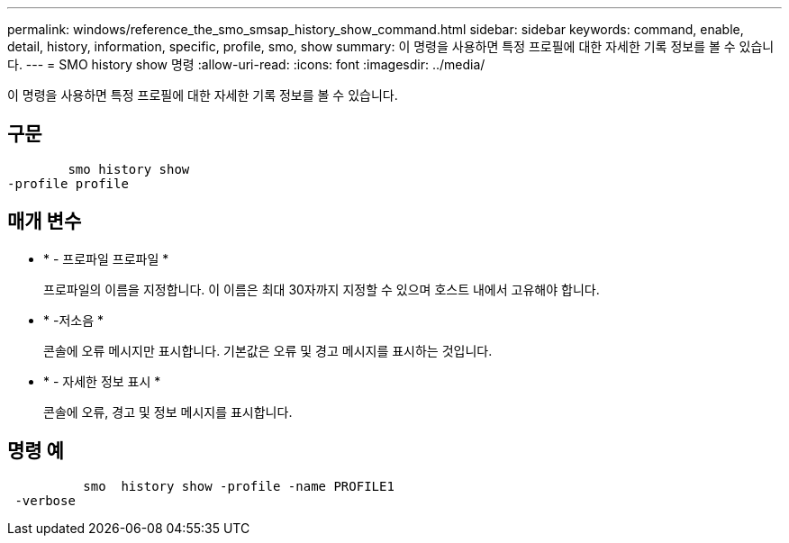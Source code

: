 ---
permalink: windows/reference_the_smo_smsap_history_show_command.html 
sidebar: sidebar 
keywords: command, enable, detail, history, information, specific, profile, smo, show 
summary: 이 명령을 사용하면 특정 프로필에 대한 자세한 기록 정보를 볼 수 있습니다. 
---
= SMO history show 명령
:allow-uri-read: 
:icons: font
:imagesdir: ../media/


[role="lead"]
이 명령을 사용하면 특정 프로필에 대한 자세한 기록 정보를 볼 수 있습니다.



== 구문

[listing]
----

        smo history show
-profile profile
----


== 매개 변수

* * - 프로파일 프로파일 *
+
프로파일의 이름을 지정합니다. 이 이름은 최대 30자까지 지정할 수 있으며 호스트 내에서 고유해야 합니다.

* * -저소음 *
+
콘솔에 오류 메시지만 표시합니다. 기본값은 오류 및 경고 메시지를 표시하는 것입니다.

* * - 자세한 정보 표시 *
+
콘솔에 오류, 경고 및 정보 메시지를 표시합니다.





== 명령 예

[listing]
----

          smo  history show -profile -name PROFILE1
 -verbose
----
